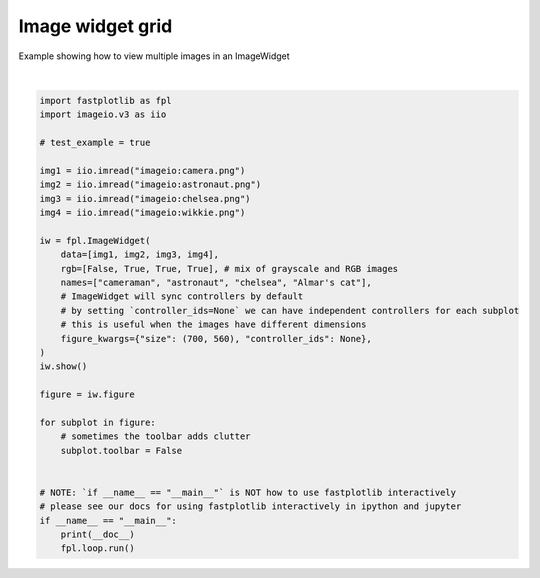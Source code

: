 
.. DO NOT EDIT.
.. THIS FILE WAS AUTOMATICALLY GENERATED BY SPHINX-GALLERY.
.. TO MAKE CHANGES, EDIT THE SOURCE PYTHON FILE:
.. "_gallery/image_widget/image_widget_grid.py"
.. LINE NUMBERS ARE GIVEN BELOW.

.. only:: html

    .. note::
        :class: sphx-glr-download-link-note

        :ref:`Go to the end <sphx_glr_download__gallery_image_widget_image_widget_grid.py>`
        to download the full example code.

.. rst-class:: sphx-glr-example-title

.. _sphx_glr__gallery_image_widget_image_widget_grid.py:


Image widget grid
=================

Example showing how to view multiple images in an ImageWidget

.. GENERATED FROM PYTHON SOURCE LINES 7-41



.. image-sg:: /_gallery/image_widget/images/sphx_glr_image_widget_grid_001.webp
   :alt: image widget grid
   :srcset: /_gallery/image_widget/images/sphx_glr_image_widget_grid_001.webp
   :class: sphx-glr-single-img


.. rst-class:: sphx-glr-script-out

 .. code-block:: none

    /home/uutzinger/Build/fastplotlib/fastplotlib/graphics/features/_base.py:18: UserWarning: casting float64 array to float32
      warn(f"casting {array.dtype} array to float32")







|

.. code-block:: Python


    import fastplotlib as fpl
    import imageio.v3 as iio

    # test_example = true

    img1 = iio.imread("imageio:camera.png")
    img2 = iio.imread("imageio:astronaut.png")
    img3 = iio.imread("imageio:chelsea.png")
    img4 = iio.imread("imageio:wikkie.png")

    iw = fpl.ImageWidget(
        data=[img1, img2, img3, img4],
        rgb=[False, True, True, True], # mix of grayscale and RGB images
        names=["cameraman", "astronaut", "chelsea", "Almar's cat"],
        # ImageWidget will sync controllers by default
        # by setting `controller_ids=None` we can have independent controllers for each subplot
        # this is useful when the images have different dimensions
        figure_kwargs={"size": (700, 560), "controller_ids": None},
    )
    iw.show()

    figure = iw.figure

    for subplot in figure:
        # sometimes the toolbar adds clutter
        subplot.toolbar = False


    # NOTE: `if __name__ == "__main__"` is NOT how to use fastplotlib interactively
    # please see our docs for using fastplotlib interactively in ipython and jupyter
    if __name__ == "__main__":
        print(__doc__)
        fpl.loop.run()


.. rst-class:: sphx-glr-timing

   **Total running time of the script:** (0 minutes 0.961 seconds)


.. _sphx_glr_download__gallery_image_widget_image_widget_grid.py:

.. only:: html

  .. container:: sphx-glr-footer sphx-glr-footer-example

    .. container:: sphx-glr-download sphx-glr-download-jupyter

      :download:`Download Jupyter notebook: image_widget_grid.ipynb <image_widget_grid.ipynb>`

    .. container:: sphx-glr-download sphx-glr-download-python

      :download:`Download Python source code: image_widget_grid.py <image_widget_grid.py>`

    .. container:: sphx-glr-download sphx-glr-download-zip

      :download:`Download zipped: image_widget_grid.zip <image_widget_grid.zip>`


.. only:: html

 .. rst-class:: sphx-glr-signature

    `Gallery generated by Sphinx-Gallery <https://sphinx-gallery.github.io>`_
